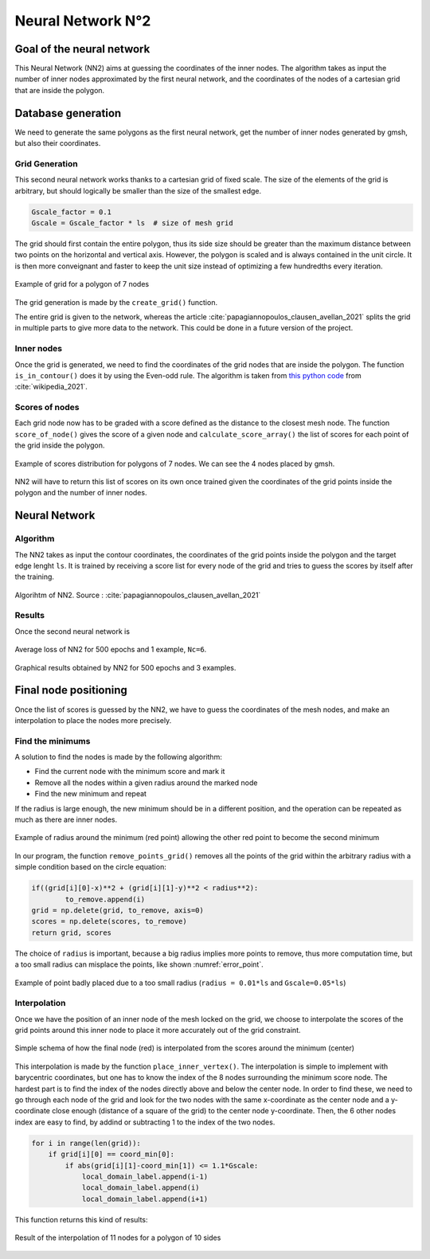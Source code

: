 Neural Network N°2
==================

----------------------------
 Goal of the neural network
----------------------------

This Neural Network (NN2) aims at guessing the coordinates of the inner nodes. 
The algorithm takes as input the number of inner nodes approximated by the first neural network,
and the coordinates of the nodes of a cartesian grid that are inside the polygon.


---------------------
 Database generation
---------------------

We need to generate the same polygons as the first neural network, get the number of inner nodes 
generated by gmsh, but also their coordinates. 

^^^^^^^^^^^^^^^^^
Grid Generation
^^^^^^^^^^^^^^^^^

This second neural network works thanks to a cartesian grid of fixed scale.
The size of the elements of the grid is arbitrary, 
but should logically be smaller than the size of the smallest edge.

.. code-block:: python

    Gscale_factor = 0.1
    Gscale = Gscale_factor * ls  # size of mesh grid

The grid should first contain the entire polygon, 
thus its side size should be greater than the maximum distance between two points 
on the horizontal and vertical axis.
However, the polygon is scaled and is always contained in the unit circle. 
It is then more conveignant and faster to keep the unit size 
instead of optimizing a few hundredths every iteration.

.. figure:: images/schemaNN_grid.svg
  :width: 300
  :align: center
  :class: no-scaled-link
  :alt: Schema of the grid with a contour of 7 nodes

  Example of grid for a polygon of 7 nodes  

The grid generation is made by the ``create_grid()`` function.

The entire grid is given to the network, whereas the article 
:cite:`papagiannopoulos_clausen_avellan_2021` splits the grid in multiple parts 
to give more data to the network. 
This could be done in a future version of the project.


^^^^^^^^^^^^^^^^^
Inner nodes
^^^^^^^^^^^^^^^^^

Once the grid is generated, we need to find the coordinates of the grid nodes 
that are inside the polygon. 
The function ``is_in_contour()`` does it by using the Even-odd rule. 
The algorithm is taken from `this python code <https://en.wikipedia.org/wiki/Even%E2%80%93odd_rule#cite_note-3>`_ from :cite:`wikipedia_2021`.

^^^^^^^^^^^^^^^^^
Scores of nodes
^^^^^^^^^^^^^^^^^

Each grid node now has to be graded with a score defined as 
the distance to the closest mesh node. The function ``score_of_node()`` 
gives the score of a given node and ``calculate_score_array()`` 
the list of scores for each point of the grid inside the polygon.

.. figure:: images/scores_mesh_examples.png
  :width: 500
  :align: center
  :class: no-scaled-link
  :alt: score examples

  Example of scores distribution for polygons of 7 nodes. We can see the 4 nodes placed by gmsh.  

NN2 will have to return this list of scores on its own once trained given 
the coordinates of the grid points inside the polygon and the number of inner nodes.

---------------------
 Neural Network
---------------------

^^^^^^^^^^^^^^^^^^
Algorithm
^^^^^^^^^^^^^^^^^^

The NN2 takes as input the contour coordinates, the coordinates of the
grid points inside the polygon and the target edge lenght ``ls``. 
It is trained by receiving a score list for every node of the grid 
and tries to guess the scores by itself after the training.

.. figure:: images/algo_NN2.svg
  :width: 500
  :align: center
  :class: no-scaled-link
  :alt: Algorihtm of NN2

  Algorihtm of NN2. Source : :cite:`papagiannopoulos_clausen_avellan_2021`



^^^^^^^^^^^^^^^^^^
Results
^^^^^^^^^^^^^^^^^^

Once the second neural network is 

.. figure:: images/convergence_nn2.svg
  :width: 500
  :align: center
  :class: no-scaled-link
  :alt: Convergence of NN2

  Average loss of NN2 for 500 epochs and 1 example, ``Nc=6``.

.. figure:: images/result_nn2_1.png
  :width: 500
  :align: center
  :class: no-scaled-link
  :alt: Graphical results NN2

  Graphical results obtained by NN2 for 500 epochs and 3 examples.




------------------------
 Final node positioning
------------------------

Once the list of scores is guessed by the NN2, we have to guess the coordinates of the mesh nodes, and 
make an interpolation to place the nodes more precisely.

^^^^^^^^^^^^^^^^^^
Find the minimums
^^^^^^^^^^^^^^^^^^

A solution to find the nodes is made by the following algorithm: 

* Find the current node with the minimum score and mark it
* Remove all the nodes within a given radius around the marked node
* Find the new minimum and repeat

If the radius is large enough, the new minimum should be in a 
different position, and the operation can be repeated as much as there 
are inner nodes. 

.. figure:: images/radius_scores.png
  :width: 500
  :align: center
  :class: no-scaled-link
  :alt: radius examples

  Example of radius around the minimum (red point) 
  allowing the other red point to become the second minimum

In our program, the function ``remove_points_grid()`` 
removes all the points of the grid within the arbitrary radius 
with a simple condition based on the circle equation:

.. code-block:: python

    if((grid[i][0]-x)**2 + (grid[i][1]-y)**2 < radius**2):
            to_remove.append(i)
    grid = np.delete(grid, to_remove, axis=0)
    scores = np.delete(scores, to_remove)
    return grid, scores

The choice of ``radius`` is important, because a big radius implies more points 
to remove, thus more computation time, but a too small radius can misplace the points, 
like shown :numref:`error_point`.

.. _error_point:
.. figure:: images/erreur_point_r0.01_gscale0.05.png
  :width: 500
  :align: center
  :class: no-scaled-link
  :alt: radius examples

  Example of point badly placed due to a too small radius 
  (``radius = 0.01*ls`` and ``Gscale=0.05*ls``)

^^^^^^^^^^^^^^^^^^
Interpolation
^^^^^^^^^^^^^^^^^^

Once we have the position of an inner node of the mesh locked on the grid, 
we choose to interpolate the scores of the grid points around this inner node
to place it more accurately out of the grid constraint.

.. figure:: images/interpolation.svg
  :width: 400
  :align: center
  :class: no-scaled-link
  :alt: interpolation schema

  Simple schema of how the final node (red) is interpolated 
  from the scores around the minimum (center)

This interpolation is made by the function ``place_inner_vertex()``.
The interpolation is simple to implement with barycentric coordinates, 
but one has to know the index of the 8 nodes surrounding the minimum score node. 
The hardest part is to find the index of the nodes directly above and below the 
center node. In order to find these, we need to go through each node of the grid 
and look for the two nodes with the same x-coordinate as the center node 
and a y-coordinate close enough (distance of a square of the grid) 
to the center node y-coordinate. Then, the 6 other nodes index are easy to 
find, by addind or subtracting 1 to the index of the two nodes.

.. code-block:: python

    for i in range(len(grid)):
        if grid[i][0] == coord_min[0]:
            if abs(grid[i][1]-coord_min[1]) <= 1.1*Gscale:
                local_domain_label.append(i-1)
                local_domain_label.append(i)
                local_domain_label.append(i+1)

This function returns this kind of results:

.. figure:: images/interpolation_final_zoom.png
  :width: 800
  :align: center
  :class: no-scaled-link
  :alt: results of the interpolation

  Result of the interpolation of 11 nodes for a polygon of 10 sides
